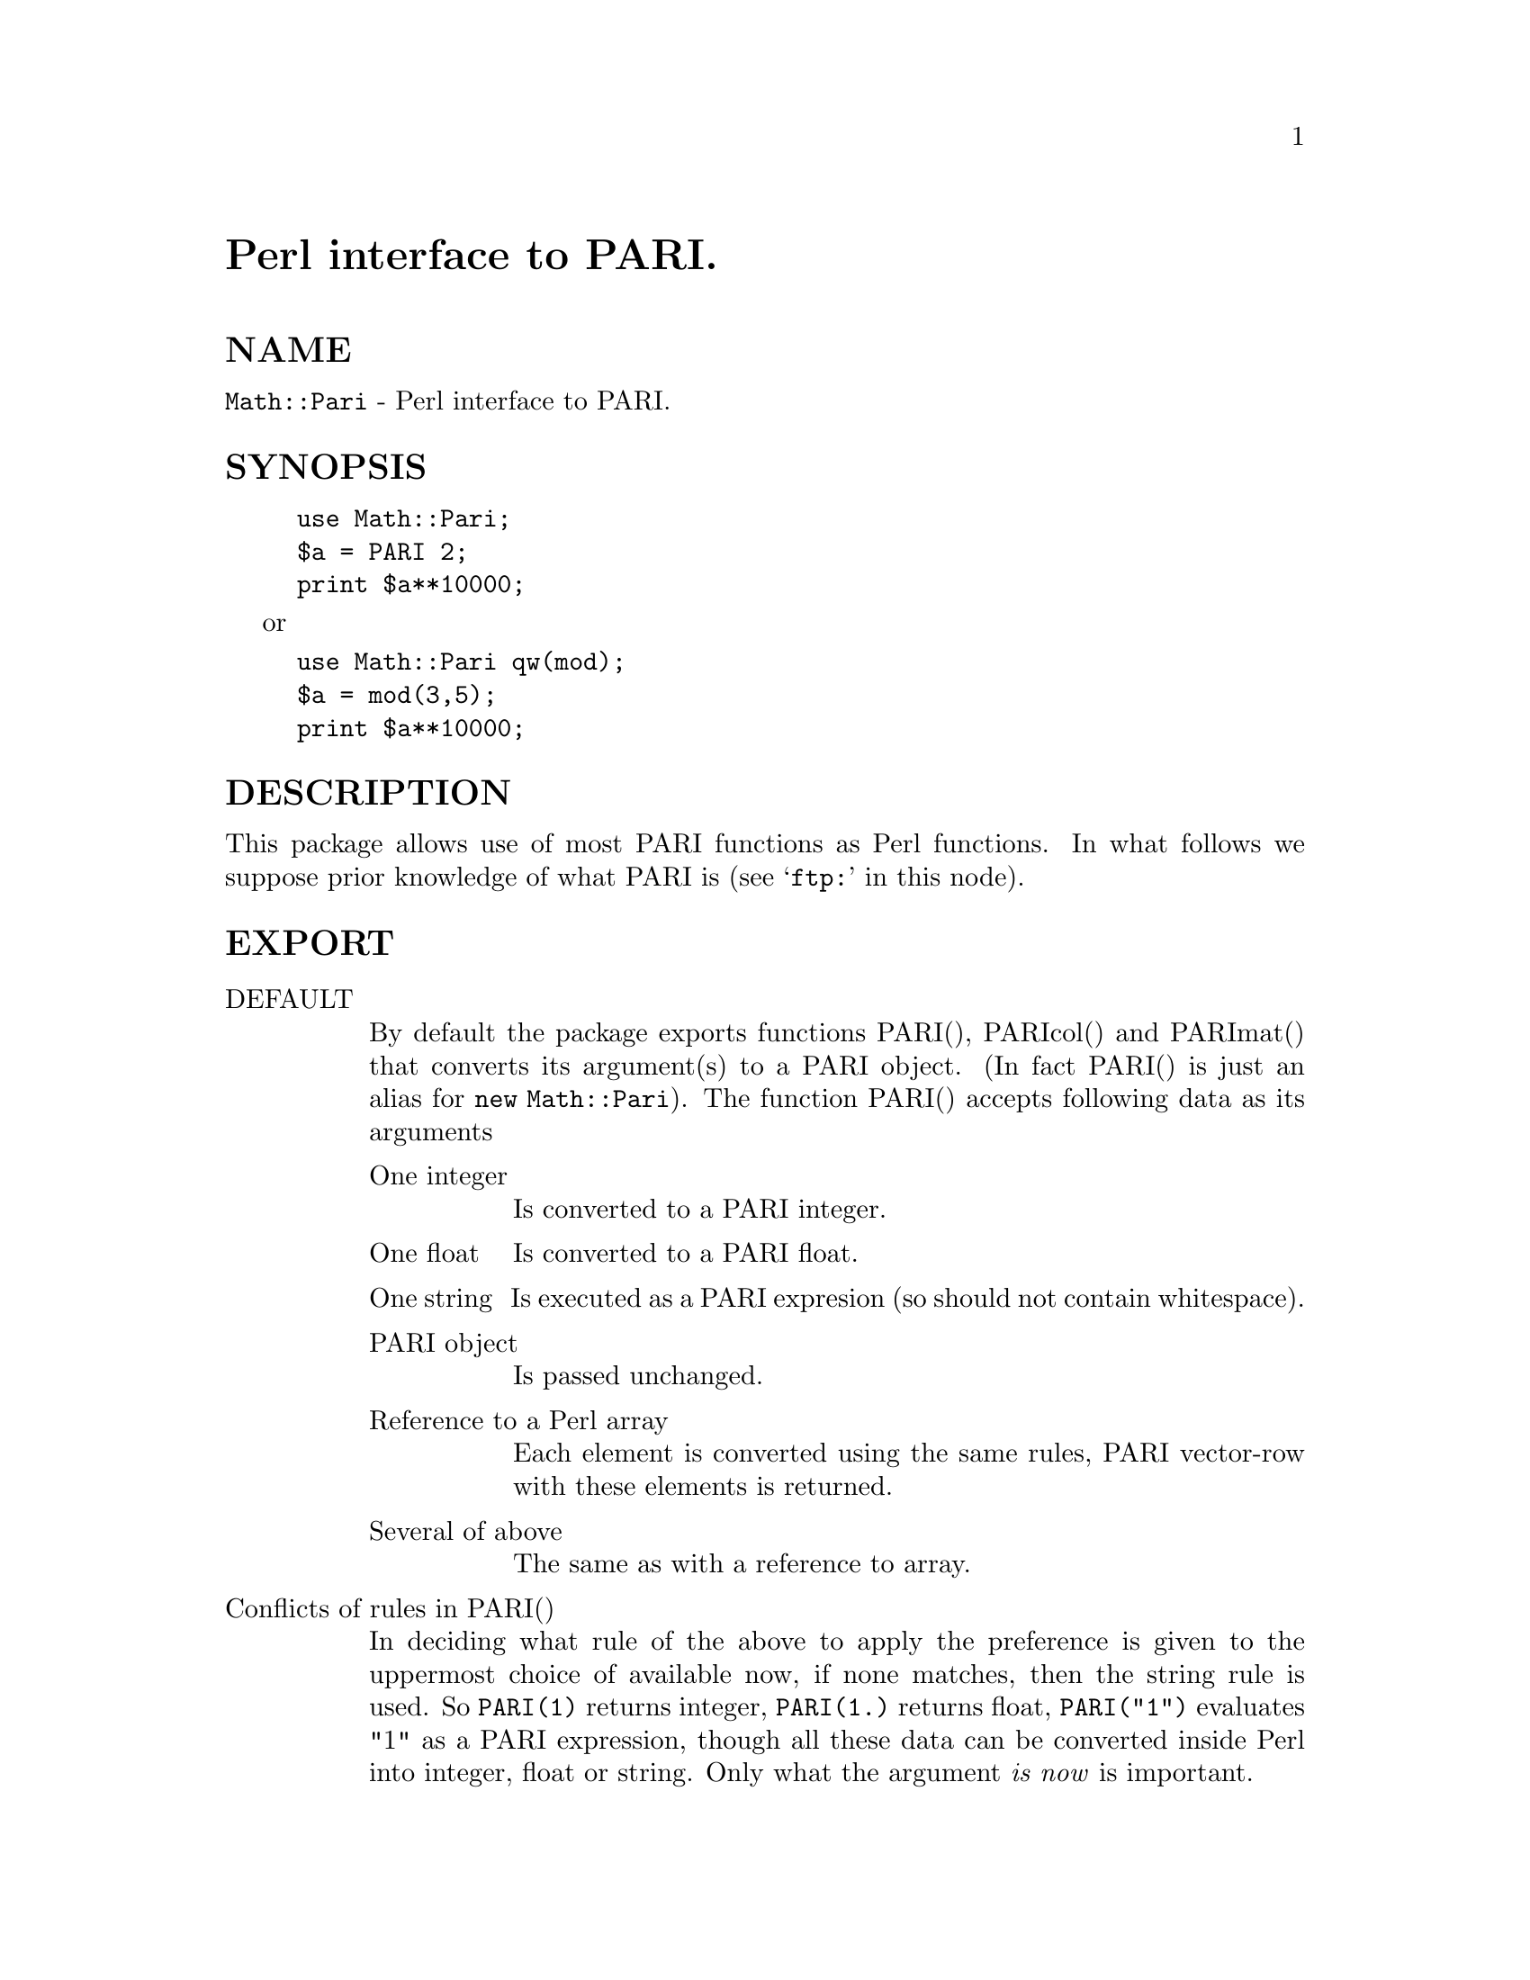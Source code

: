 @node Pari, Parity, Parext, Module List
@unnumbered Perl interface to PARI.


@unnumberedsec NAME

@code{Math::Pari} - Perl interface to PARI.

@unnumberedsec SYNOPSIS

@example
use Math::Pari;
$a = PARI 2;
print $a**10000;
@end example

or

@example
use Math::Pari qw(mod);
$a = mod(3,5);
print $a**10000;
@end example

@unnumberedsec DESCRIPTION

This package allows use of most PARI functions as Perl functions. In
what follows we suppose prior knowledge of what PARI is (see
@samp{ftp:} in this node).

@unnumberedsec EXPORT

@table @asis
@item DEFAULT
By default the package exports functions PARI(), PARIcol() and
PARImat() that converts its argument(s) to a 
PARI object. (In fact PARI() is just an alias for @code{new Math::Pari}).
The function PARI() accepts following data as its arguments

@table @asis
@item One integer
Is converted to a PARI integer.

@item One float
Is converted to a PARI float.

@item One string
Is executed as a PARI expresion (so should not contain whitespace).

@item PARI object
Is passed unchanged.

@item Reference to a Perl array
Each element is converted using the same rules, PARI vector-row with these
elements is returned.

@item Several of above
The same as with a reference to array.

@end table
@item Conflicts of rules in PARI()
In deciding what rule of the above to apply the preference is given to
the uppermost choice of available now, if none matches, then the string
rule is used. So @code{PARI(1)} returns integer, @code{PARI(1.)} returns
float, @code{PARI("1")} evaluates "1" as a PARI expression, though all
these data can be converted inside Perl into integer, float or
string. Only what the argument @emph{is now} is important.

@item PARIcol() and PARImat()
PARIcol() behaves in the same way as PARI() unless given several
arguments. In the latter case it returns a vector-column instead of
vector-row. 

PARImat() constructs a matrix out of the given arguments. It will work
if PARI() will construct a vector of vectors given the same arguments.

@item use with arguments
If arguments are specified in the @code{use Math::Pari} directive, the
PARI functions appearing as arguments are exported in the caller context. In
this case the function PARI() and friends is not exported, so if you
need them, you should include them into export list explicitely. 

@end table
@unnumberedsec Available functions

@unnumberedsubsec Directly accessible from Perl

This package supports all the functions from the PARI library with
a signature from a short list. This means that when you update the
PARI library, the newly added function will we available without any change
to this package (provided their signature is in the supported
list). You can reach unsupported functions using
string argument of PARI() function.

A perl script @code{parifonc} is provided that lists the functions from
the current release of PARI that are unavailable with the current
release of this glue code. You should specify two arguments to this
script: a path to @code{anal.c} file of PARI/GP distribution, and path to
the file  @code{Pari.xs} from your truely package.

@unnumberedsubsec Arguments

Arguments to PARI functions are converted to @code{long} or PARI type
depending on what type the actual library function requires. No error
checking on arguments is done, so if @code{gp} rejects your code since a
particular argument should be of @code{type 1} (i.e., a Pari integer),
@code{Math::Pari} will silently convert it to @code{long}. Each argument is
converted by the rules applicable to PARI().

@unnumberedsubsec Return values

PARI functions return PARI type or a @code{long} depending on what the
actual library function returns. 

@unnumberedsubsec Additional functions

Some PARI functions are available in @code{gp} (i.e., in PARI
calculator) via infix notation only. In @code{Math::Pari} these functions
are available in functional notations too. Some other convenience
functions are also made available.

@table @asis
@item Infix, prefix and postfix operations
are available under names

@example
gneg, gadd, gsub, gmul, gdiv, gdivent, gmod, gpui,
gle, gge, glt, ggt, geq, gne, gegal, gor, gand,
gcmp, gcmp0, gcmp1, gcmp_1.
@end example

@code{gdivent} means euclidean quotient, @code{gpui} is power, @code{gegal} checks
whether two objects are equal, @code{gcmp} is applicable to two real
numbers only, @code{gcmp0}, @code{gcmp1}, @code{gcmp_1} compare with 0, 1 and -1
correspondingly  (see PARI user manual for details).

@item Convenience functions
@example
pari2iv, pari2nv, pari2num, pari2pv, pari2bool
@end example

convert a PARI object to an integer, float, integer/float (whatever is
better), string, and a boolean value correspondingly. Most the time
you do not need these functions due to automatic conversions.

@item Constant functions
Some mathematical constant appear as function without arguments in
PARI. Corresponding functions are made available under Perl. If you
export them like in

@example
use Math::Pari wq(pi i euler);
@end example

they can be used as barewords in your program, with the usual
restrictions that sometimes you should disambiguate the call like in

@example
$negOne = exp(pi() * i);
@end example

The parentheses after @code{pi} are needed since Perl thinks you want to call
@code{pi} with argument @code{*i} otherwise (since @code{*i} is a legal Perl
expression, and function calls are greedy on the right).

@end table
@unnumberedsec PARI objects

Functions from PARI library take as arguments and/or return objects of
type @code{GEN} (in C notations). In Perl these data are encapsulated
into special kind of Perl variables: PARI objects. You can check for a
variable @code{$obj} to be a PARI object using

@example
ref $obj eq @'Math::Pari@';
@end example

Most the time you do not need this due to automatic conversions.

@unnumberedsec PARI polynomials and Perl barewords

Some bareletters denote Perl operators, like q, x, @code{y},
s. This can lead to errors in Perl parsing your expression. Say, while

@example
print sin(tan(x))-tan(sin(x))-asin(atan(x))+atan(asin(x));
@end example

parses OK (after @code{use Math::Pari qw(sin tan asin atan)}),

@example
print sin(tan(y))-tan(sin(y))-asin(atan(y))+atan(asin(y));
@end example

does not. You should avoid lower-case barewords used as PARI variables.

@unnumberedsec Overloading and automatic conversion

Whenever an arithmetic operation includes a PARI object the other
arguments are converted to a PARI type and the corresponding PARI
library functions is used to implement the operation. Numeric
comparison operations use @code{gcmp} and friends, string comparisons compare in
lexicographical order using @code{lex}. Currently the following arithmetic
operations are overloaded:

@example
unary -, +, -, *, /, %, **, abs, cos, sin, exp, log, sqrt.
@end example

Whenever a PARI object appears in a situation that requires integer,
numeric, boolean or string data, it is converted to the corresponding
type. Boolean conversion is subject to usual PARI pitfalls related to
imprecise zeros (see documentation of @code{gcmp0} in PARI reference).

@unnumberedsec PREREQUISITES

@unnumberedsubsec Perl

To compile the extension you need to have at least @code{MakeMaker}
version 3.7. In the versions of perl earlier than 5.001 negative
constants were converted to floats, so to use PARI operations that do
different things on integers and floats you would like to use a more
recent version of perl. Overloading was buggy in 5.000.

@unnumberedsubsec PARI

You need at least version 1.39 of PARI. (See
@samp{ftp:} in this node.)

@unnumberedsec ENVIRONMENT

No environment variables are used.

@unnumberedsec BUGS

@itemize @bullet
@item 
Not all the PARI functions are directly available.

@item 
Many others...

@end itemize
@unnumberedsec AUTHOR

Ilya Zakharevich, @emph{ilya@@math.mps.ohio-state.edu}

